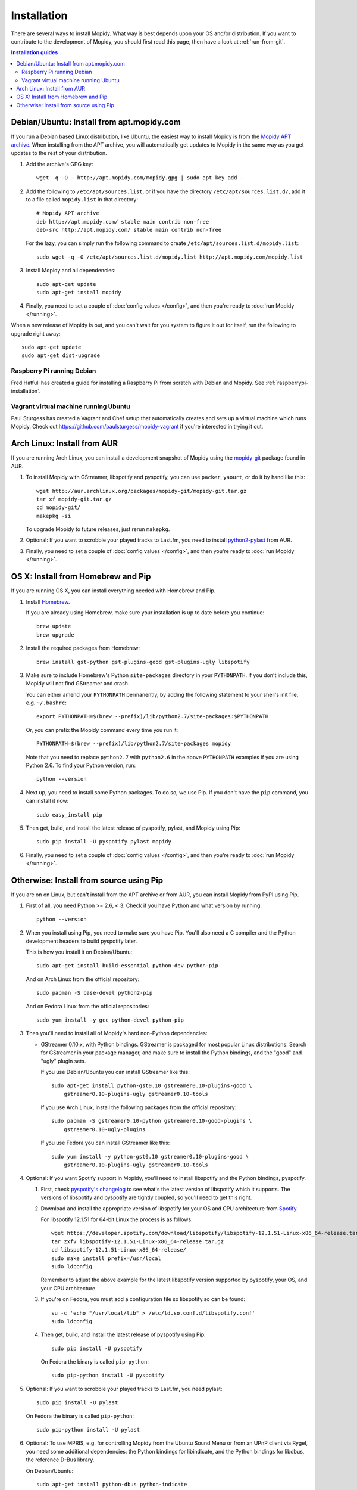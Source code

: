 .. _installation:

************
Installation
************

There are several ways to install Mopidy. What way is best depends upon your OS
and/or distribution. If you want to contribute to the development of Mopidy,
you should first read this page, then have a look at :ref:`run-from-git`.

.. contents:: Installation guides
    :local:


Debian/Ubuntu: Install from apt.mopidy.com
==========================================

If you run a Debian based Linux distribution, like Ubuntu, the easiest way to
install Mopidy is from the `Mopidy APT archive <http://apt.mopidy.com/>`_. When
installing from the APT archive, you will automatically get updates to Mopidy
in the same way as you get updates to the rest of your distribution.

#. Add the archive's GPG key::

       wget -q -O - http://apt.mopidy.com/mopidy.gpg | sudo apt-key add -

#. Add the following to ``/etc/apt/sources.list``, or if you have the directory
   ``/etc/apt/sources.list.d/``, add it to a file called ``mopidy.list`` in
   that directory::

       # Mopidy APT archive
       deb http://apt.mopidy.com/ stable main contrib non-free
       deb-src http://apt.mopidy.com/ stable main contrib non-free

   For the lazy, you can simply run the following command to create
   ``/etc/apt/sources.list.d/mopidy.list``::

       sudo wget -q -O /etc/apt/sources.list.d/mopidy.list http://apt.mopidy.com/mopidy.list

#. Install Mopidy and all dependencies::

       sudo apt-get update
       sudo apt-get install mopidy

#. Finally, you need to set a couple of :doc:`config values </config>`, and then
   you're ready to :doc:`run Mopidy </running>`.

When a new release of Mopidy is out, and you can't wait for you system to
figure it out for itself, run the following to upgrade right away::

    sudo apt-get update
    sudo apt-get dist-upgrade


Raspberry Pi running Debian
---------------------------

Fred Hatfull has created a guide for installing a Raspberry Pi from scratch
with Debian and Mopidy. See :ref:`raspberrypi-installation`.


Vagrant virtual machine running Ubuntu
--------------------------------------

Paul Sturgess has created a Vagrant and Chef setup that automatically creates
and sets up a virtual machine which runs Mopidy. Check out
https://github.com/paulsturgess/mopidy-vagrant if you're interested in trying
it out.


Arch Linux: Install from AUR
============================

If you are running Arch Linux, you can install a development snapshot of Mopidy
using the `mopidy-git <https://aur.archlinux.org/packages/mopidy-git/>`_
package found in AUR.

#. To install Mopidy with GStreamer, libspotify and pyspotify, you can use
   ``packer``, ``yaourt``, or do it by hand like this::

       wget http://aur.archlinux.org/packages/mopidy-git/mopidy-git.tar.gz
       tar xf mopidy-git.tar.gz
       cd mopidy-git/
       makepkg -si

   To upgrade Mopidy to future releases, just rerun ``makepkg``.

#. Optional: If you want to scrobble your played tracks to Last.fm, you need to
   install `python2-pylast
   <https://aur.archlinux.org/packages/python2-pylast/>`_ from AUR.

#. Finally, you need to set a couple of :doc:`config values </config>`, and
   then you're ready to :doc:`run Mopidy </running>`.


OS X: Install from Homebrew and Pip
===================================

If you are running OS X, you can install everything needed with Homebrew and
Pip.

#. Install `Homebrew <https://github.com/mxcl/homebrew>`_.

   If you are already using Homebrew, make sure your installation is up to
   date before you continue::

       brew update
       brew upgrade

#. Install the required packages from Homebrew::

       brew install gst-python gst-plugins-good gst-plugins-ugly libspotify

#. Make sure to include Homebrew's Python ``site-packages`` directory in your
   ``PYTHONPATH``. If you don't include this, Mopidy will not find GStreamer
   and crash.

   You can either amend your ``PYTHONPATH`` permanently, by adding the
   following statement to your shell's init file, e.g. ``~/.bashrc``::

       export PYTHONPATH=$(brew --prefix)/lib/python2.7/site-packages:$PYTHONPATH

   Or, you can prefix the Mopidy command every time you run it::

       PYTHONPATH=$(brew --prefix)/lib/python2.7/site-packages mopidy

   Note that you need to replace ``python2.7`` with ``python2.6`` in the above
   ``PYTHONPATH`` examples if you are using Python 2.6. To find your Python
   version, run::

       python --version

#. Next up, you need to install some Python packages. To do so, we use Pip. If
   you don't have the ``pip`` command, you can install it now::

       sudo easy_install pip

#. Then get, build, and install the latest release of pyspotify, pylast,
   and Mopidy using Pip::

       sudo pip install -U pyspotify pylast mopidy

#. Finally, you need to set a couple of :doc:`config values </config>`, and
   then you're ready to :doc:`run Mopidy </running>`.


Otherwise: Install from source using Pip
========================================

If you are on on Linux, but can't install from the APT archive or from AUR, you
can install Mopidy from PyPI using Pip.

#. First of all, you need Python >= 2.6, < 3. Check if you have Python and what
   version by running::

       python --version

#. When you install using Pip, you need to make sure you have Pip. You'll also
   need a C compiler and the Python development headers to build pyspotify
   later.

   This is how you install it on Debian/Ubuntu::

       sudo apt-get install build-essential python-dev python-pip

   And on Arch Linux from the official repository::

       sudo pacman -S base-devel python2-pip

   And on Fedora Linux from the official repositories::

       sudo yum install -y gcc python-devel python-pip

#. Then you'll need to install all of Mopidy's hard non-Python dependencies:

   - GStreamer 0.10.x, with Python bindings. GStreamer is packaged for most
     popular Linux distributions. Search for GStreamer in your package manager,
     and make sure to install the Python bindings, and the "good" and "ugly"
     plugin sets.

     If you use Debian/Ubuntu you can install GStreamer like this::

         sudo apt-get install python-gst0.10 gstreamer0.10-plugins-good \
             gstreamer0.10-plugins-ugly gstreamer0.10-tools

     If you use Arch Linux, install the following packages from the official
     repository::

         sudo pacman -S gstreamer0.10-python gstreamer0.10-good-plugins \
             gstreamer0.10-ugly-plugins

     If you use Fedora you can install GStreamer like this::

         sudo yum install -y python-gst0.10 gstreamer0.10-plugins-good \
             gstreamer0.10-plugins-ugly gstreamer0.10-tools

#. Optional: If you want Spotify support in Mopidy, you'll need to install
   libspotify and the Python bindings, pyspotify.

   #. First, check `pyspotify's changelog <http://pyspotify.mopidy.com/>`_ to
      see what's the latest version of libspotify which it supports. The
      versions of libspotify and pyspotify are tightly coupled, so you'll need
      to get this right.

   #. Download and install the appropriate version of libspotify for your OS
      and CPU architecture from `Spotify
      <https://developer.spotify.com/technologies/libspotify/>`_.

      For libspotify 12.1.51 for 64-bit Linux the process is as follows::

          wget https://developer.spotify.com/download/libspotify/libspotify-12.1.51-Linux-x86_64-release.tar.gz
          tar zxfv libspotify-12.1.51-Linux-x86_64-release.tar.gz
          cd libspotify-12.1.51-Linux-x86_64-release/
          sudo make install prefix=/usr/local
          sudo ldconfig

      Remember to adjust the above example for the latest libspotify version
      supported by pyspotify, your OS, and your CPU architecture.

   #. If you're on Fedora, you must add a configuration file so libspotify.so
      can be found::

          su -c 'echo "/usr/local/lib" > /etc/ld.so.conf.d/libspotify.conf'
          sudo ldconfig

   #. Then get, build, and install the latest release of pyspotify using Pip::

          sudo pip install -U pyspotify

      On Fedora the binary is called ``pip-python``::

          sudo pip-python install -U pyspotify

#. Optional: If you want to scrobble your played tracks to Last.fm, you need
   pylast::

      sudo pip install -U pylast

   On Fedora the binary is called ``pip-python``::

      sudo pip-python install -U pylast

#. Optional: To use MPRIS, e.g. for controlling Mopidy from the Ubuntu Sound
   Menu or from an UPnP client via Rygel, you need some additional
   dependencies: the Python bindings for libindicate, and the Python bindings
   for libdbus, the reference D-Bus library.

   On Debian/Ubuntu::

       sudo apt-get install python-dbus python-indicate

#. Then, to install the latest release of Mopidy::

       sudo pip install -U mopidy

   On Fedora the binary is called ``pip-python``::

       sudo pip-python install -U mopidy

   To upgrade Mopidy to future releases, just rerun this command.

   Alternatively, if you want to track Mopidy development closer, you may
   install a snapshot of Mopidy's ``develop`` Git branch using Pip::

        sudo pip install mopidy==dev

#. Finally, you need to set a couple of :doc:`config values </config>`, and
   then you're ready to :doc:`run Mopidy </running>`.
